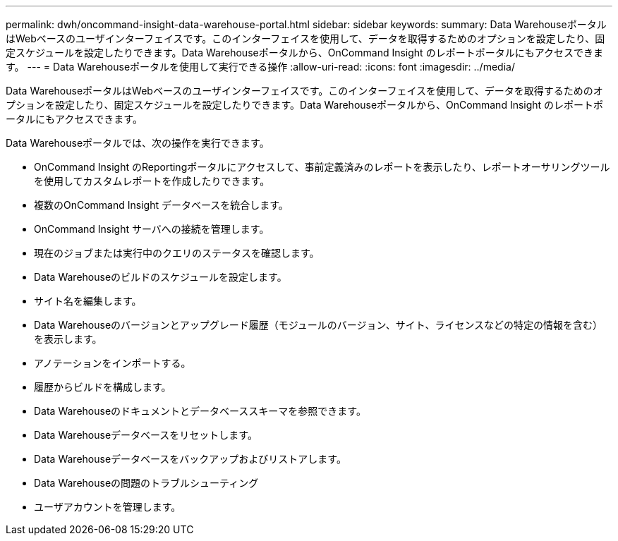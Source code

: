 ---
permalink: dwh/oncommand-insight-data-warehouse-portal.html 
sidebar: sidebar 
keywords:  
summary: Data WarehouseポータルはWebベースのユーザインターフェイスです。このインターフェイスを使用して、データを取得するためのオプションを設定したり、固定スケジュールを設定したりできます。Data Warehouseポータルから、OnCommand Insight のレポートポータルにもアクセスできます。 
---
= Data Warehouseポータルを使用して実行できる操作
:allow-uri-read: 
:icons: font
:imagesdir: ../media/


[role="lead"]
Data WarehouseポータルはWebベースのユーザインターフェイスです。このインターフェイスを使用して、データを取得するためのオプションを設定したり、固定スケジュールを設定したりできます。Data Warehouseポータルから、OnCommand Insight のレポートポータルにもアクセスできます。

Data Warehouseポータルでは、次の操作を実行できます。

* OnCommand Insight のReportingポータルにアクセスして、事前定義済みのレポートを表示したり、レポートオーサリングツールを使用してカスタムレポートを作成したりできます。
* 複数のOnCommand Insight データベースを統合します。
* OnCommand Insight サーバへの接続を管理します。
* 現在のジョブまたは実行中のクエリのステータスを確認します。
* Data Warehouseのビルドのスケジュールを設定します。
* サイト名を編集します。
* Data Warehouseのバージョンとアップグレード履歴（モジュールのバージョン、サイト、ライセンスなどの特定の情報を含む）を表示します。
* アノテーションをインポートする。
* 履歴からビルドを構成します。
* Data Warehouseのドキュメントとデータベーススキーマを参照できます。
* Data Warehouseデータベースをリセットします。
* Data Warehouseデータベースをバックアップおよびリストアします。
* Data Warehouseの問題のトラブルシューティング
* ユーザアカウントを管理します。


